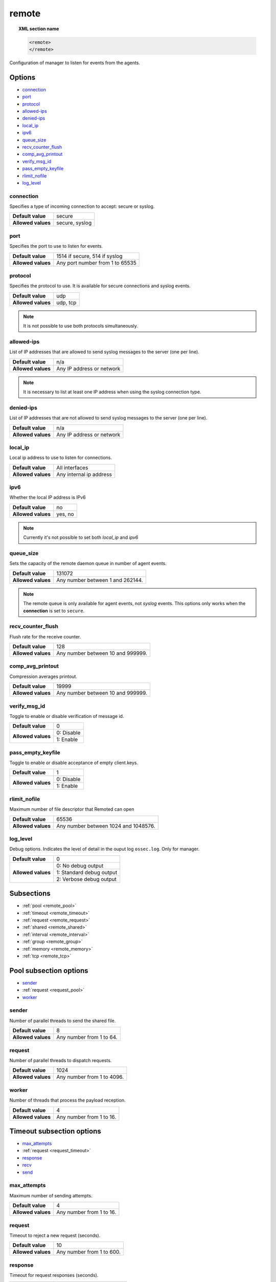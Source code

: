 .. Copyright (C) 2019 Wazuh, Inc.

.. _reference_ossec_remote:

remote
=======

.. topic:: XML section name

	.. code-block:: xml

		<remote>
		</remote>

Configuration of manager to listen for events from the agents.

Options
-------

- `connection`_
- `port`_
- `protocol`_
- `allowed-ips`_
- `denied-ips`_
- `local_ip`_
- `ipv6`_
- `queue_size`_
- `recv_counter_flush`_
- `comp_avg_printout`_
- `verify_msg_id`_
- `pass_empty_keyfile`_
- `rlimit_nofile`_
- `log_level`_

connection
^^^^^^^^^^^

Specifies a type of incoming connection to accept: secure or syslog.

+--------------------+----------------+
| **Default value**  | secure         |
+--------------------+----------------+
| **Allowed values** | secure, syslog |
+--------------------+----------------+

port
^^^^^^^^^^^

Specifies the port to use to listen for events.

+--------------------+---------------------------------+
| **Default value**  | 1514 if secure, 514 if syslog   |
+--------------------+---------------------------------+
| **Allowed values** | Any port number from 1 to 65535 |
+--------------------+---------------------------------+

.. _manager_protocol:

protocol
^^^^^^^^^^^

Specifies the protocol to use. It is available for secure connections and syslog events.

+--------------------+----------+
| **Default value**  | udp      |
+--------------------+----------+
| **Allowed values** | udp, tcp |
+--------------------+----------+

.. note::
	It is not possible to use both protocols simultaneously.

allowed-ips
^^^^^^^^^^^

List of IP addresses that are allowed to send syslog messages to the server (one per line).

+--------------------+---------------------------+
| **Default value**  | n/a                       |
+--------------------+---------------------------+
| **Allowed values** | Any IP address or network |
+--------------------+---------------------------+

.. note::

   It is necessary to list at least one IP address when using the syslog connection type.

denied-ips
^^^^^^^^^^^

List of IP addresses that are not allowed to send syslog messages to the server (one per line).

+--------------------+---------------------------+
| **Default value**  | n/a                       |
+--------------------+---------------------------+
| **Allowed values** | Any IP address or network |
+--------------------+---------------------------+


local_ip
^^^^^^^^^^^

Local ip address to use to listen for connections.

+--------------------+-------------------------+
| **Default value**  | All interfaces          |
+--------------------+-------------------------+
| **Allowed values** | Any internal ip address |
+--------------------+-------------------------+


ipv6
^^^^^^^^^^^

Whether the local IP address is IPv6

+--------------------+------------------+
| **Default value**  | no               |
+--------------------+------------------+
| **Allowed values** | yes, no          |
+--------------------+------------------+

.. note::

  Currently it's not possible to set both *local_ip* and *ipv6*

queue_size
^^^^^^^^^^^^

Sets the capacity of the remote daemon queue in number of agent events.

+--------------------+----------------------------------+
| **Default value**  | 131072                           |
+--------------------+----------------------------------+
| **Allowed values** | Any number between 1 and 262144. |
+--------------------+----------------------------------+

.. note::
  The remote queue is only available for agent events, not *syslog* events. This options only works when the **connection** is set to ``secure``.

recv_counter_flush
^^^^^^^^^^^^^^^^^^

Flush rate for the receive counter.

+--------------------+-----------------------------------+
| **Default value**  | 128                               |
+--------------------+-----------------------------------+
| **Allowed values** | Any number between 10 and 999999. |
+--------------------+-----------------------------------+

comp_avg_printout
^^^^^^^^^^^^^^^^^

Compression averages printout.

+--------------------+-----------------------------------+
| **Default value**  | 19999                             |
+--------------------+-----------------------------------+
| **Allowed values** | Any number between 10 and 999999. |
+--------------------+-----------------------------------+

verify_msg_id
^^^^^^^^^^^^^

Toggle to enable or disable verification of message id.

+--------------------+------------------------------------+
| **Default value**  | 0                                  |
+--------------------+------------------------------------+
| **Allowed values** | 0: Disable                         |
+                    +------------------------------------+
|                    | 1: Enable                          |
+--------------------+------------------------------------+

pass_empty_keyfile
^^^^^^^^^^^^^^^^^^

Toggle to enable or disable acceptance of empty client.keys.

+--------------------+------------------------------------+
| **Default value**  | 1                                  |
+--------------------+------------------------------------+
| **Allowed values** | 0: Disable                         |
+                    +------------------------------------+
|                    | 1: Enable                          |
+--------------------+------------------------------------+

rlimit_nofile
^^^^^^^^^^^^^

Maximum number of file descriptor that Remoted can open

+--------------------+--------------------------------------+
| **Default value**  | 65536                                |
+--------------------+--------------------------------------+
| **Allowed values** | Any number between 1024 and 1048576. |
+--------------------+--------------------------------------+

log_level
^^^^^^^^^

Debug options. Indicates the level of detail in the ouput log ``ossec.log``. Only for manager.

+--------------------+------------------------------------+
| **Default value**  | 0                                  |
+--------------------+------------------------------------+
| **Allowed values** | 0: No debug output                 |
+                    +------------------------------------+
|                    | 1: Standard debug output           |
+                    +------------------------------------+
|                    | 2: Verbose debug output            |
+--------------------+------------------------------------+

Subsections
-----------

- :ref:`pool <remote_pool>`
- :ref:`timeout <remote_timeout>`
- :ref:`request <remote_request>`
- :ref:`shared <remote_shared>`
- :ref:`interval <remote_interval>`
- :ref:`group <remote_group>`
- :ref:`memory <remote_memory>`
- :ref:`tcp <remote_tcp>`

.. _remote_pool:

Pool subsection options
------------------------

- `sender`_
- :ref:`request <request_pool>`
- `worker`_

sender
^^^^^^

Number of parallel threads to send the shared file.

+--------------------+------------------------------------+
| **Default value**  | 8                                  |
+--------------------+------------------------------------+
| **Allowed values** | Any number from 1 to 64.           |
+--------------------+------------------------------------+

.. _request_pool:

request
^^^^^^^

Number of parallel threads to dispatch requests.

+--------------------+------------------------------------+
| **Default value**  | 1024                               |
+--------------------+------------------------------------+
| **Allowed values** | Any number from 1 to 4096.         |
+--------------------+------------------------------------+

worker
^^^^^^

Number of threads that process the payload reception.

+--------------------+------------------------------------+
| **Default value**  | 4                                  |
+--------------------+------------------------------------+
| **Allowed values** | Any number from 1 to 16.           |
+--------------------+------------------------------------+

.. _remote_timeout:

Timeout subsection options
--------------------------

- `max_attempts`_
- :ref:`request <request_timeout>`
- `response`_
- `recv`_
- `send`_

max_attempts
^^^^^^^^^^^^

Maximum number of sending attempts.

+--------------------+------------------------------------+
| **Default value**  | 4                                  |
+--------------------+------------------------------------+
| **Allowed values** | Any number from 1 to 16.           |
+--------------------+------------------------------------+

.. _request_timeout:

request
^^^^^^^

Timeout to reject a new request (seconds).

+--------------------+------------------------------------+
| **Default value**  | 10                                 |
+--------------------+------------------------------------+
| **Allowed values** | Any number from 1 to 600.          |
+--------------------+------------------------------------+

response
^^^^^^^^

Timeout for request responses (seconds).

+--------------------+------------------------------------+
| **Default value**  | 60                                 |
+--------------------+------------------------------------+
| **Allowed values** | Any number from 1 to 3600.         |
+--------------------+------------------------------------+

recv
^^^^

Maximum time waiting for a client response in TCP (seconds).

+--------------------+------------------------------------+
| **Default value**  | 1                                  |
+--------------------+------------------------------------+
| **Allowed values** | Any number from 1 to 60.           |
+--------------------+------------------------------------+

send
^^^^

Maximum time waiting for a client delivery in TCP (seconds).

+--------------------+------------------------------------+
| **Default value**  | 1                                  |
+--------------------+------------------------------------+
| **Allowed values** | Any number from 1 to 60.           |
+--------------------+------------------------------------+

.. _remote_request:

Request subsection options
--------------------------

- `rto_sec`_
- `rto_msec`_


rto_sec
^^^^^^^^

Retransmission timeout seconds.

+--------------------+------------------------------------+
| **Default value**  | 1                                  |
+--------------------+------------------------------------+
| **Allowed values** | Any number from 0 to 60.           |
+--------------------+------------------------------------+

rto_msec
^^^^^^^^

Retransmission timeout milliseconds.

+--------------------+------------------------------------+
| **Default value**  | 0                                  |
+--------------------+------------------------------------+
| **Allowed values** | Any number from 0 to 999.          |
+--------------------+------------------------------------+

.. _remote_shared:

Shared subsection options
-------------------------

- `merge`_
- `reload`_

merge
^^^^^^

Merge shared configuration to be broadcasted to agents

+--------------------+------------------------------------+
| **Default value**  | 1                                  |
+--------------------+------------------------------------+
| **Allowed values** | 0: Disable shared configuration    |
+                    +------------------------------------+
|                    | 1: Enable shared configuration     |
+--------------------+------------------------------------+

reload
^^^^^^

Time (seconds) between reloading of shared files.

+--------------------+------------------------------------+
| **Default value**  | 10                                 |
+--------------------+------------------------------------+
| **Allowed values** | Any number from 1 to 18000.        |
+--------------------+------------------------------------+

.. _remote_interval:

Interval subsection options
---------------------------

.. _reference_ossec_remote_state_interval:

state
^^^^^

Interval between the updates of the status file (seconds).

+--------------------+------------------------------------+
| **Default value**  | 5                                  |
+--------------------+------------------------------------+
| **Allowed values** | Any number from 0 to 86400.        |
+--------------------+------------------------------------+

keyupdate
^^^^^^^^^

Keys file reloading latency (seconds).

+--------------------+------------------------------------+
| **Default value**  | 10                                 |
+--------------------+------------------------------------+
| **Allowed values** | Any number from 1 to 3600.         |
+--------------------+------------------------------------+

.. _remote_group:

Group subsection options
------------------------

guess_agent
^^^^^^^^^^^

Guess the group to which the agent belongs.

+--------------------+------------------------------------+
| **Default value**  | 0                                  |
+--------------------+------------------------------------+
| **Allowed values** | 0: Do not guess group              |
+                    +------------------------------------+
|                    | 1: Guess group agent               |
+--------------------+------------------------------------+

data_flush
^^^^^^^^^^

Cleans residual data from unused groups/multigroups. Time (seconds) between cleanings.

+--------------------+------------------------------------+
| **Default value**  | 86400                              |
+--------------------+------------------------------------+
| **Allowed values** | 0: Never clean up residual data    |
+                    +------------------------------------+
|                    | Any number from 1 to 2592000.      |
+--------------------+------------------------------------+

.. _remote_memory:

Memory subsection options
-------------------------

receive_chunk
^^^^^^^^^^^^^

Receiving chunk size for TCP. Powers of two are suggested.

+--------------------+------------------------------------+
| **Default value**  | 4096                               |
+--------------------+------------------------------------+
| **Allowed values** | Any number from 1024 to 16384.     |
+--------------------+------------------------------------+

buffer_relax
^^^^^^^^^^^^

Method for memory deallocation after accepting input data. This option applies in TCP mode only.

+--------------------+--------------------------------------------+
| **Default value**  | 0                                          |
+--------------------+--------------------------------------------+
| **Allowed values** | 0: Keep the memory for each TCP session.   |
+                    +--------------------------------------------+
|                    | 1: Shrink memory back to ``receive_chunk`` |
+                    +--------------------------------------------+
|                    | 2: Fully deallocate memory after usage.    |
+--------------------+--------------------------------------------+

.. _remote_tcp:

TCP subsection options
----------------------

keepidle
^^^^^^^^

Time (in seconds) the connection needs to remain idle before TCP starts sending keepalive probes.

+--------------------+------------------------------------+
| **Default value**  | 30                                 |
+--------------------+------------------------------------+
| **Allowed values** | Any number from 1 to 7200.         |
+--------------------+------------------------------------+

keepintvl
^^^^^^^^^

Time (in seconds) between individual keepalive probes.

+--------------------+------------------------------------+
| **Default value**  | 10                                 |
+--------------------+------------------------------------+
| **Allowed values** | Any number from 1 to 100.          |
+--------------------+------------------------------------+

keepcnt
^^^^^^^

Maximum number of keepalive probes TCP should send before dropping the connection.

+--------------------+------------------------------------+
| **Default value**  | 3                                  |
+--------------------+------------------------------------+
| **Allowed values** | Any number from 1 to 50.           |
+--------------------+------------------------------------+

Example of configuration
------------------------

.. code-block:: xml

    <remote>
      <connection>syslog</connection>
      <port>514</port>
      <protocol>udp</protocol>
      <allowed-ips>192.168.1.0/24</allowed-ips>
      <local_ip>192.168.1.5</local_ip>
    </remote>

    <remote>
      <connection>secure</connection>
      <port>1514</port>
      <protocol>udp</protocol>
      <queue_size>16384</queue_size>
    </remote>
